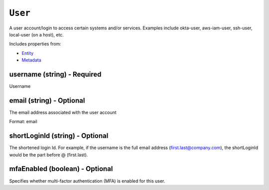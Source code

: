 ``User``
========

A user account/login to access certain systems and/or services. Examples include okta-user, aws-iam-user, ssh-user, local-user (on a host), etc.

Includes properties from:

* `Entity <Entity.html>`_
* `Metadata <Metadata.html>`_

username (string) - Required
----------------------------

Username

email (string) - Optional
-------------------------

The email address associated with the user account

Format: email

shortLoginId (string) - Optional
--------------------------------

The shortened login Id. For example, if the username is the full email address (first.last@company.com), the shortLoginId would be the part before @ (first.last).

mfaEnabled (boolean) - Optional
-------------------------------

Specifies whether multi-factor authentication (MFA) is enabled for this user.